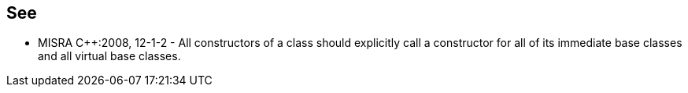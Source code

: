 == See

* MISRA {cpp}:2008, 12-1-2 - All constructors of a class should explicitly call a constructor for all of its immediate base classes and all virtual base classes.